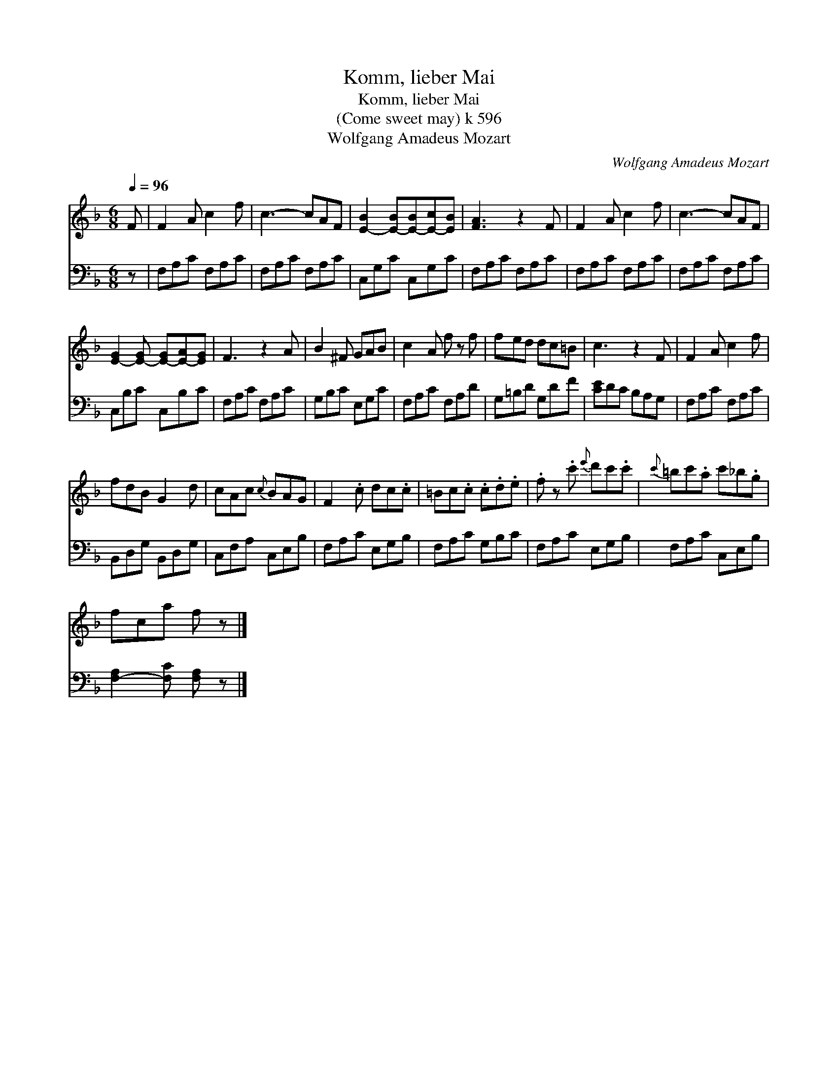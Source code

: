 X:1
T:Komm, lieber Mai
T:Komm, lieber Mai
T:(Come sweet may) k 596
T:Wolfgang Amadeus Mozart
C:Wolfgang Amadeus Mozart
%%score 1 2
L:1/8
Q:1/4=96
M:6/8
K:F
V:1 treble 
V:2 bass 
V:1
 F | F2 A c2 f | c3- cAF | [E-B]2 [E-B][E-B][E-c][EB] | [FA]3 z2 F | F2 A c2 f | c3- cAF | %7
 [E-G]2 [E-G] [E-G][E-A][EG] | F3 z2 A | B2 ^F GAB | c2 A f z f | fed dc=B | c3 z2 F | F2 A c2 f | %14
 fdB G2 d | cAc{c} BAG | F2 .c dc.c | =Bc.c .c.d.e | .f z .c'{e'} d'c'.c' |{c'} =bc'.a c'_b.g | %20
 fca f z |] %21
V:2
 z | F,A,C F,A,C | F,A,C F,A,C | C,G,C C,G,C | F,A,C F,A,C | F,A,C F,A,C | F,A,C F,A,C | %7
 C,B,C C,B,C | F,A,C F,A,C | G,B,C E,G,C | F,A,C F,A,D | G,=B,D G,DF | [CE]DC B,A,G, | %13
 F,A,C F,A,C | B,,D,G, B,,D,G, | C,F,A, C,E,B, | F,A,C E,G,B, | F,A,C G,B,C | F,A,C E,G,B, | %19
 F,A,C C,E,B, | [F,-A,]2 [F,C] [F,A,] z |] %21

